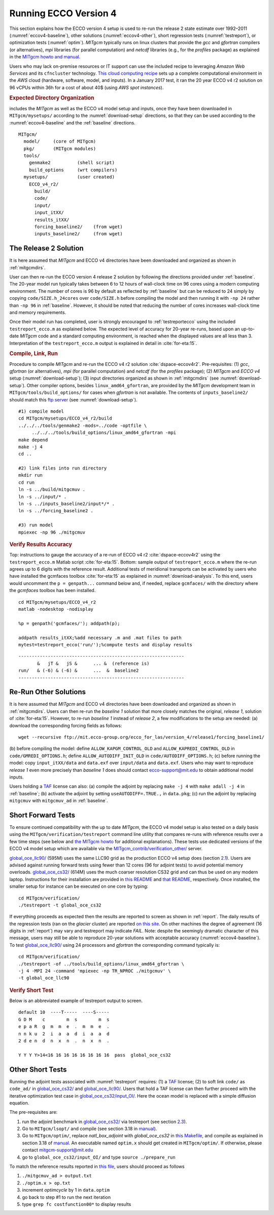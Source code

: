 
.. _runs:

Running ECCO Version 4
**********************

This section explains how the ECCO version 4 setup is used to re-run the release 2 state estimate over 1992–2011 (:numref:`eccov4-baseline`), other solutions (:numref:`eccov4-other`), short regression tests (:numref:`testreport`), or optimization tests (:numref:`optim`). `MITgcm` typically runs on linux clusters that provide the `gcc` and `gfortran` compilers (or alternatives), `mpi` libraries (for parallel computation) and `netcdf` libraries (e.g., for the `profiles` package) as explained in the `MITgcm howto and manual <http://mitgcm.org/public/docs.html>`__. 

Users who may lack on-premise resources or IT support can use the included recipe to leveraging `Amazon Web Services` and its ``cfncluster`` technology. `This cloud computing recipe <https://github.com/gaelforget/ECCO_v4_r2/tree/master/example_scripts/>`__ sets up a complete computational environment in the `AWS` cloud (hardware, software, model, and inputs). In a January 2017 test, it ran the 20 year ECCO v4 r2 solution on 96 vCPUs within 36h for a cost of about 40$ (using `AWS spot instances`).

.. _mitgcmdirs:

.. rubric:: Expected Directory Organization

includes the `MITgcm` as well as the ECCO v4 model setup and inputs, once they have been downloaded in ``MITgcm/mysetups/`` according to the :numref:`download-setup` directions, so that they can be used according to the :numref:`eccov4-baseline` and the :ref:`baseline` directions. 

::

   MITgcm/
     model/     (core of MITgcm)
     pkg/       (MITgcm modules)
     tools/
       genmake2          (shell script)
       build_options     (wrt compilers)
     mysetups/           (user created)
       ECCO_v4_r2/
         build/
         code/
         input/
         input_itXX/
         results_itXX/
         forcing_baseline2/    (from wget)
         inputs_baseline2/     (from wget)

.. _eccov4-baseline:

The Release 2 Solution
----------------------

It is here assumed that `MITgcm` and ECCO v4 directories have been downloaded and organized as shown in :ref:`mitgcmdirs`. 

User can then re-run the ECCO version 4 release 2 solution by following the directions provided under :ref:`baseline`. The 20-year model run typically takes between 6 to 12 hours of wall-clock time on 96 cores using a modern computing environment. The number of cores is 96 by default as reflected by :ref:`baseline` but can be reduced to 24 simply by copying ``code/SIZE.h_24cores`` over ``code/SIZE.h`` before compiling the model and then running it with ``-np 24`` rather than ``-np 96`` in :ref:`baseline`. However, it should be noted that reducing the number of cores increases wall-clock time and memory requirements.

Once their model run has completed, user is strongly encouraged to :ref:`testreportecco` using the included ``testreport_ecco.m`` as explained below. The expected level of accuracy for 20-year re-runs, based upon an up-to-date `MITgcm` code and a standard computing environment, is reached when the displayed values are all less than 3. Interpretation of the ``testreport_ecco.m`` output is explained in detail in :cite:`for-eta:15`.

.. _baseline:

.. rubric:: Compile, Link, Run

Procedure to compile `MITgcm` and re-run the ECCO v4 r2 solution :cite:`dspace-eccov4r2`. Pre-requisites: (1) `gcc`, `gfortran` (or alternatives), `mpi` (for parallel computation) and `netcdf` (for the `profiles` package); (2) `MITgcm` and `ECCO v4` setup (:numref:`download-setup`); (3) input directories organized as shown in :ref:`mitgcmdirs` (see :numref:`download-setup`). Other compiler options, besides ``linux_amd64_gfortran``, are provided by the `MITgcm` development team in ``MITgcm/tools/build_options/`` for cases when `gfortran` is not available. The contents of ``inputs_baseline2/`` should match this `ftp server <ftp://mit.ecco-group.org/ecco_for_las/version_4/release2/input_ecco/>`__ (see :numref:`download-setup`).

::

    #1) compile model
    cd MITgcm/mysetups/ECCO_v4_r2/build
    ../../../tools/genmake2 -mods=../code -optfile \
         ../../../tools/build_options/linux_amd64_gfortran -mpi
    make depend
    make -j 4
    cd ..

    #2) link files into run directory
    mkdir run
    cd run
    ln -s ../build/mitgcmuv .
    ln -s ../input/* .
    ln -s ../inputs_baseline2/input*/* .
    ln -s ../forcing_baseline2 .

    #3) run model
    mpiexec -np 96 ./mitgcmuv

.. _testreportecco:

.. rubric:: Verify Results Accuracy

Top: instructions to gauge the accuracy of a re-run of ECCO v4 r2 :cite:`dspace-eccov4r2` using the ``testreport_ecco.m`` Matlab script :cite:`for-eta:15`. Bottom: sample output of ``testreport_ecco.m`` where the re-run agrees up to 6 digits with the reference result. Additional tests of meridional transports can be activated by users who have installed the gcmfaces toolbox :cite:`for-eta:15` as explained in :numref:`download-analysis`. To this end, users would uncomment the ``p = genpath...`` command below and, if needed, replace ``gcmfaces/`` with the directory where the `gcmfaces` toolbox has been installed.

::


    cd MITgcm/mysetups/ECCO_v4_r2
    matlab -nodesktop -nodisplay

    %p = genpath('gcmfaces/'); addpath(p); 

    addpath results_itXX;%add necessary .m and .mat files to path
    mytest=testreport_ecco('run/');%compute tests and display results

::

    --------------------------------------------------------------
           &   jT &   jS &      ... &  (reference is)
    run/   & (-6) & (-6) &      ...  &  baseline2      
    --------------------------------------------------------------

.. _eccov4-other:

Re-Run Other Solutions
----------------------

It is here assumed that `MITgcm` and ECCO v4 directories have been downloaded and organized as shown in :ref:`mitgcmdirs`. Users can then re-run the `baseline 1` solution that more closely matches the original, `release 1`, solution of :cite:`for-eta:15`. However, to re-run `baseline 1` instead of `release 2`, a few modifications to the setup are needed: (a) download the corresponding forcing fields as follows:

::

    wget --recursive ftp://mit.ecco-group.org/ecco_for_las/version_4/release1/forcing_baseline1/

(b) before compiling the model: define ``ALLOW_KAPGM_CONTROL_OLD`` and
``ALLOW_KAPREDI_CONTROL_OLD`` in ``code/GMREDI_OPTIONS.h``;
define ``ALLOW_AUTODIFF_INIT_OLD`` in
``code/AUTODIFF_OPTIONS.h``; (c) before running the model: copy
``input_itXX/data`` and ``data.exf`` over ``input/data``
and ``data.exf``. 
Users who may want to reproduce `release 1` even more precisely than
`baseline 1` does should contact ecco-support@mit.edu to obtain
additional model inputs.

Users holding a `TAF <http://www.fastopt.de/>`__ license can also: 
(a) compile the adjoint by replacing ``make -j 4`` with ``make adall -j 4``
in :ref:`baseline`; (b) activate the adjoint by setting
``useAUTODIFF=.TRUE.,`` in ``data.pkg``; (c) run the adjoint by replacing
``mitgcmuv`` with ``mitgcmuv_ad`` in :ref:`baseline`.

.. _testreport:

Short Forward Tests
-------------------

To ensure continued compatibility with the up to date `MITgcm`, the ECCO v4 model setup is also tested on a daily basis using the ``MITgcm/verification/testreport`` command line utility that compares re-runs with reference results over a few time steps (see below and `the MITgcm howto <http://mitgcm.org/public/docs.html>`__ for additional explanations). These tests use dedicated versions of the ECCO v4 model setup which are available via the `MITgcm_contrib/verification_other/ <http://mitgcm.org/viewvc/MITgcm/MITgcm_contrib/verification_other/>`__ server.

`global_oce_llc90/ <http://mitgcm.org/viewvc/MITgcm/MITgcm_contrib/verification_other/global_oce_llc90/>`__ (595M) uses the same LLC90 grid as the production ECCO v4 setup does (section `2.1 <#eccov4-baseline>`__). Users are advised against running forward tests using fewer than 12 cores (96 for adjoint tests) to avoid potential memory overloads. `global_oce_cs32/ <http://mitgcm.org/viewvc/MITgcm/MITgcm_contrib/verification_other/global_oce_cs32/>`__ (614M) uses the much coarser resolution CS32 grid and can thus be used on any modern laptop. Instructions for their installation are provided in `this README <http://mitgcm.org/viewvc/*checkout*/MITgcm/MITgcm_contrib/verification_other/global_oce_llc90/README>`__ and `that README <http://mitgcm.org/viewvc/*checkout*/MITgcm/MITgcm_contrib/verification_other/global_oce_cs32/README>`__, respectively. Once installed, the smaller setup for instance can be executed on one core by typing:

::

    cd MITgcm/verification/
    ./testreport -t global_oce_cs32

If everything proceeds as expected then the results are reported to screen as shown in :ref:`report`. The daily results of the regression tests (ran on the `glacier` cluster) are reported `on this site <http://mitgcm.org/public/testing.html>`__. On other machines the degree of agreement (16 digits in :ref:`report`) may vary and testreport may indicate `FAIL`. Note: despite the seemingly dramatic character of this message, users may still be able to reproduce 20-year solutions with acceptable accuracy (:numref:`eccov4-baseline`). To test `global_oce_llc90/ <http://mitgcm.org/viewvc/MITgcm/MITgcm_contrib/verification_other/global_oce_llc90/>`__ using 24 processors and `gfortran` the corresponding command typically is:

::

    cd MITgcm/verification/
    ./testreport -of ../tools/build_options/linux_amd64_gfortran \
    -j 4 -MPI 24 -command 'mpiexec -np TR_NPROC ./mitgcmuv' \
    -t global_oce_llc90

.. _report:

.. rubric:: Verify Short Test

Below is an abbreviated example of testreport output to screen.

::

    default 10  ----T-----  ----S-----  
    G D M    c        m  s        m  s  
    e p a R  g  m  m  e  .  m  m  e  . 
    n n k u  2  i  a  a  d  i  a  a  d  
    2 d e n  d  n  x  n  .  n  x  n  . 

    Y Y Y Y>14<16 16 16 16 16 16 16 16  pass  global_oce_cs32

.. _optim:

Other Short Tests
-----------------

Running the adjoint tests associated with :numref:`testreport` requires: (1) a `TAF <http://www.fastopt.de/>`__ license; (2) to soft link ``code/`` as ``code_ad/`` in `global_oce_cs32/ <http://mitgcm.org/viewvc/MITgcm/MITgcm_contrib/verification_other/global_oce_cs32/>`__ and `global_oce_llc90/ <http://mitgcm.org/viewvc/MITgcm/MITgcm_contrib/verification_other/global_oce_llc90/>`__. Users that hold a TAF license can then further proceed with the iterative optimization test case in `global_oce_cs32/input_OI/ <http://mitgcm.org/viewvc/MITgcm/MITgcm_contrib/verification_other/global_oce_cs32/input_OI>`__. Here the ocean model is replaced with a simple diffusion equation.

The pre-requisites are:

#. run the adjoint benchmark in `global_oce_cs32/ <http://mitgcm.org/viewvc/MITgcm/MITgcm_contrib/verification_other/global_oce_cs32/>`__ via testreport (see section `2.3 <#testreport>`__).

#. Go to ``MITgcm/lsopt/`` and compile (see section 3.18 in `manual <http://mitgcm.org/public/r2_manual/latest/online_documents/manual.pdf>`__).

#. Go to ``MITgcm/optim/``, replace `natl_box_adjoint` with `global_oce_cs32` in `this Makefile <http://mitgcm.org/viewvc/MITgcm/optim/Makefile>`__, and compile as explained in section 3.18 of `manual <http://mitgcm.org/public/r2_manual/latest/online_documents/manual.pdf>`__. An executable named ``optim.x`` should get created in ``MITgcm/optim/``. If otherwise, please contact mitgcm-support@mit.edu

#. go to ``global_oce_cs32/input_OI/`` and type ``source ./prepare_run``

To match the reference results reported in `this file <http://mitgcm.org/viewvc/*checkout*/MITgcm/MITgcm_contrib/verification_other/global_oce_cs32/input_OI/README>`__, users should proceed as follows

#. ``./mitgcmuv_ad > output.txt``

#. ``./optim.x > op.txt``

#. increment `optimcycle` by 1 in ``data.optim``

#. go back to step #1 to run the next iteration

#. type ``grep fc costfunction00*`` to display results


